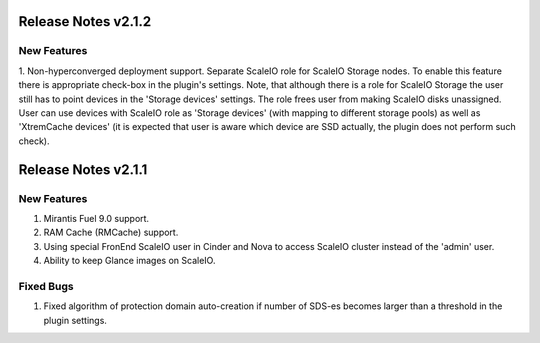 Release Notes v2.1.2
====================


New Features
----------------

1. Non-hyperconverged deployment support. Separate ScaleIO role for ScaleIO Storage nodes.
To enable this feature there is appropriate check-box in the plugin's settings.
Note, that although there is a role for ScaleIO Storage the user still has to point devices
in the 'Storage devices' settings. The role frees user from making
ScaleIO disks unassigned. User can use devices with ScaleIO role as 'Storage devices' (with
mapping to different storage pools) as well as 'XtremCache devices' (it is expected that user
is aware which device are SSD actually, the plugin does not perform such check).


Release Notes v2.1.1
====================


New Features
----------------

1. Mirantis Fuel 9.0 support.
2. RAM Cache (RMCache) support.
3. Using special FronEnd ScaleIO user in Cinder and Nova to access ScaleIO cluster instead of the 'admin' user.
4. Ability to keep Glance images on ScaleIO.

Fixed Bugs
----------------

1. Fixed algorithm of protection domain auto-creation if number of SDS-es becomes larger than a threshold in the plugin settings.
